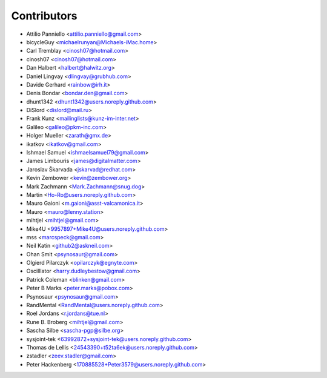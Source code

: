 ============
Contributors
============

* Attilio Panniello <attilio.panniello@gmail.com>
* bicycleGuy <michaelrunyan@Michaels-iMac.home>
* Carl Tremblay <cinosh07@hotmail.com>
* cinosh07 <cinosh07@hotmail.com>
* Dan Halbert <halbert@halwitz.org>
* Daniel Lingvay <dlingvay@grubhub.com>
* Davide Gerhard <rainbow@irh.it>
* Denis Bondar <bondar.den@gmail.com>
* dhunt1342 <dhunt1342@users.noreply.github.com>
* DiSlord <dislord@mail.ru>
* Frank Kunz <mailinglists@kunz-im-inter.net>
* Galileo <galileo@pkm-inc.com>
* Holger Mueller <zarath@gmx.de>
* ikatkov <ikatkov@gmail.com>
* Ishmael Samuel <ishmaelsamuel79@gmail.com>
* James Limbouris <james@digitalmatter.com>
* Jaroslav Škarvada <jskarvad@redhat.com>
* Kevin Zembower <kevin@zembower.org>
* Mark Zachmann <Mark.Zachmann@snug.dog>
* Martin <Ho-Ro@users.noreply.github.com>
* Mauro Gaioni <m.gaioni@asst-valcamonica.it>
* Mauro <mauro@lenny.station>
* mihtjel <mihtjel@gmail.com>
* Mike4U <9957897+Mike4U@users.noreply.github.com>
* mss <marcspeck@gmail.com>
* Neil Katin <github2@askneil.com>
* Ohan Smit <psynosaur@gmail.com>
* Olgierd Pilarczyk <opilarczyk@egnyte.com>
* Oscilllator <harry.dudleybestow@gmail.com>
* Patrick Coleman <blinken@gmail.com>
* Peter B Marks <peter.marks@pobox.com>
* Psynosaur <psynosaur@gmail.com>
* RandMental <RandMental@users.noreply.github.com>
* Roel Jordans <r.jordans@tue.nl>
* Rune B. Broberg <mihtjel@gmail.com>
* Sascha Silbe <sascha-pgp@silbe.org>
* sysjoint-tek <63992872+sysjoint-tek@users.noreply.github.com>
* Thomas de Lellis <24543390+t52ta6ek@users.noreply.github.com>
* zstadler <zeev.stadler@gmail.com>
* Peter Hackenberg <170885528+Peter3579@users.noreply.github.com>
